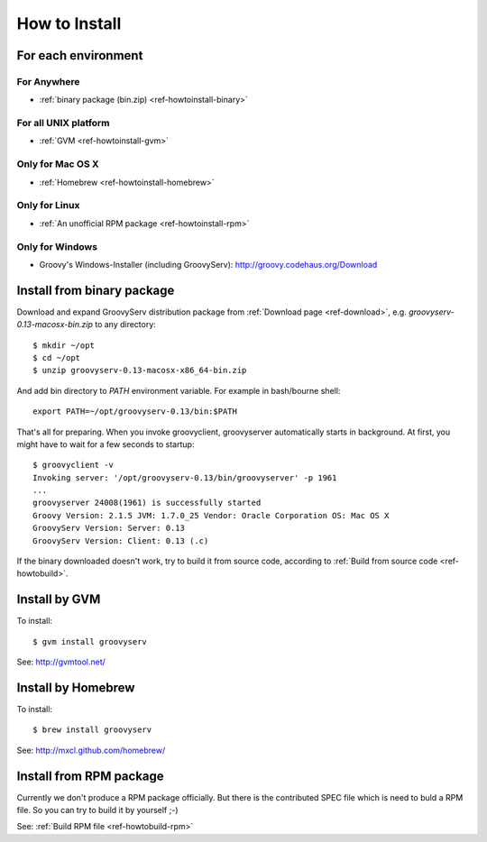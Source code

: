 How to Install
==============

For each environment
--------------------

For Anywhere
^^^^^^^^^^^^

- :ref:`binary package (bin.zip) <ref-howtoinstall-binary>`

For all UNIX platform
^^^^^^^^^^^^^^^^^^^^^

- :ref:`GVM <ref-howtoinstall-gvm>`

Only for Mac OS X
^^^^^^^^^^^^^^^^^

- :ref:`Homebrew <ref-howtoinstall-homebrew>`

Only for Linux
^^^^^^^^^^^^^^

- :ref:`An unofficial RPM package <ref-howtoinstall-rpm>`

Only for Windows
^^^^^^^^^^^^^^^^

- Groovy's Windows-Installer (including GroovyServ): http://groovy.codehaus.org/Download


.. _ref-howtoinstall-binary:

Install from binary package
---------------------------

Download and expand GroovyServ distribution package from :ref:`Download page <ref-download>`, e.g. `groovyserv-0.13-macosx-bin.zip` to any directory::

    $ mkdir ~/opt
    $ cd ~/opt
    $ unzip groovyserv-0.13-macosx-x86_64-bin.zip

And add bin directory to `PATH` environment variable.
For example in bash/bourne shell::

    export PATH=~/opt/groovyserv-0.13/bin:$PATH

That's all for preparing.
When you invoke groovyclient, groovyserver automatically starts in background.
At first, you might have to wait for a few seconds to startup::

    $ groovyclient -v
    Invoking server: '/opt/groovyserv-0.13/bin/groovyserver' -p 1961
    ...
    groovyserver 24008(1961) is successfully started
    Groovy Version: 2.1.5 JVM: 1.7.0_25 Vendor: Oracle Corporation OS: Mac OS X
    GroovyServ Version: Server: 0.13
    GroovyServ Version: Client: 0.13 (.c)

If the binary downloaded doesn't work, try to build it from source code, according to :ref:`Build from source code <ref-howtobuild>`.


.. _ref-howtoinstall-gvm:

Install by GVM
--------------

To install::

    $ gvm install groovyserv

See: http://gvmtool.net/


.. _ref-howtoinstall-homebrew:

Install by Homebrew
--------------------

To install::

    $ brew install groovyserv

See: http://mxcl.github.com/homebrew/


.. _ref-howtoinstall-rpm:

Install from RPM package
------------------------

Currently we don't produce a RPM package officially. But there is the contributed SPEC file which is need to buld a RPM file.
So you can try to build it by yourself ;-)

See: :ref:`Build RPM file <ref-howtobuild-rpm>`
